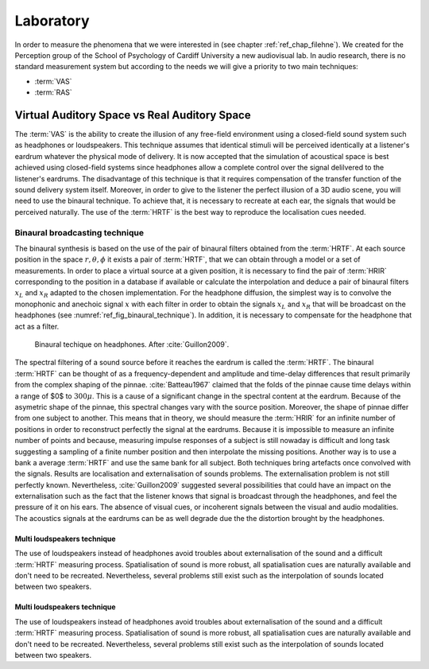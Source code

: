 Laboratory
==========
.. _ref_chap_lab:

In order to measure the phenomena that we were interested in (see
chapter :ref:`ref_chap_filehne`). We created for the Perception group of the
School of Psychology of Cardiff University a new audiovisual lab. In audio
research, there is no standard measurement system but according to the needs we
will give a priority to two main techniques:


- :term:`VAS`
- :term:`RAS`

.. _ref_chap_lab_sec_vas_ras:
Virtual Auditory Space vs Real Auditory Space
---------------------------------------------

The :term:`VAS` is the ability to create the illusion of any free-field
environment using a closed-field sound system such as headphones or
loudspeakers. This technique assumes that identical stimuli will be perceived
identically at a listener's eardrum whatever the physical mode of delivery. It
is now accepted that the simulation of acoustical space is best achieved using
closed-field systems since headphones allow a complete control over the signal
delilvered to the listener's eardrums.  The disadvantage of this technique is
that it requires compensation of the transfer function of the sound delivery
system itself. Moreover, in order to give to the listener the perfect illusion
of a 3D audio scene, you will need to use the binaural technique. To achieve
that, it is necessary to recreate at each ear, the signals that would be
perceived naturally. The use of the :term:`HRTF` is the best way to reproduce
the localisation cues needed.
         
Binaural broadcasting technique
^^^^^^^^^^^^^^^^^^^^^^^^^^^^^^^


The binaural synthesis is based on the use of the pair of binaural filters
obtained from the :term:`HRTF`. At each source position in the space :math:`r,
\theta, \phi` it exists a pair of :term:`HRTF`, that we can obtain through a
model or a set of measurements. In order to place a virtual source at a given
position, it is necessary to find the pair of :term:`HRIR` corresponding to the
position in a database if available or calculate the interpolation and deduce a
pair of binaural filters :math:`x_L` and :math:`x_R` adapted to the chosen
implementation.  For the headphone diffusion, the simplest way is to convolve
the monophonic and anechoic signal :math:`x` with each filter in order to
obtain the signals :math:`x_L` and :math:`x_R` that will be broadcast on the
headphones (see :numref:`ref_fig_binaural_technique`). In addition, it is
necessary to compensate for the headphone that act as a filter.


.. _ref_fig_binaural_technique:
.. figure:: _static/binaural_technique.svg

   Binaural techique on headphones. After :cite:`Guillon2009`.

The spectral filtering of a sound source before it reaches the eardrum is
called the :term:`HRTF`. The binaural :term:`HRTF` can be thought of as a
frequency-dependent and amplitude and time-delay differences that result
primarily from the complex shaping of the pinnae. :cite:`Batteau1967` claimed
that the folds of the pinnae cause time delays within a range of $0$ to
:math:`300\mu`. This is a cause of a significant change in the spectral content
at the eardrum. Because of the asymetric shape of the pinnae, this spectral
changes vary with the source position.  Moreover, the shape of pinnae differ
from one subject to another. This means that in theory, we should measure the
:term:`HRIR` for an infinite number of positions in order to reconstruct
perfectly the signal at the eardrums. Because it is impossible to measure an
infinite number of points and because, measuring impulse responses of a subject
is still nowaday is difficult and long task suggesting a sampling of a finite
number position and then interpolate the missing positions. Another way is to
use a bank a average :term:`HRTF` and use the same bank for all subject. Both
techniques bring artefacts once convolved with the signals. Results are
localisation and externalisation of sounds problems. The externalisation
problem is not still perfectly known. Nevertheless, :cite:`Guillon2009`
suggested several possibilities that could have an impact on the
externalisation such as the fact that the listener knows that signal is
broadcast through the headphones, and feel the pressure of it on his ears. The
absence of visual cues, or incoherent signals between the visual and audio
modalities. The acoustics signals at the eardrums can be as well degrade due
the the distortion brought by the headphones.


Multi loudspeakers technique
++++++++++++++++++++++++++++

The use of loudspeakers instead of headphones avoid troubles about
externalisation of the sound and a difficult :term:`HRTF` measuring process.
Spatialisation of sound is more robust, all spatialisation cues are naturally
available and don't need to be recreated. Nevertheless, several problems still
exist such as the interpolation of sounds located between two speakers.

.. todo::
  Becareful, in both cases (VAS and RAS), the interpolation is not a real
  problem for the simple reason that in VAS, we can't measure an infinite 
  number of points, hence, we will interpolate several positions. In RAS, we
  will not have an infinite number of speakers, thus, we will interpolate any
  position that is located between two speakers.

Multi loudspeakers technique
++++++++++++++++++++++++++++

The use of loudspeakers instead of headphones avoid troubles about
externalisation of the sound and a difficult :term:`HRTF` measuring process.
Spatialisation of sound is more robust, all spatialisation cues are naturally
available and don't need to be recreated. Nevertheless, several problems still
exist such as the interpolation of sounds located between two speakers.

.. todo::
  Becareful, in both cases (VAS and RAS), the interpolation is not a real
  problem for the simple reason that in VAS, we can't measure an infinite 
  number of points, hence, we will interpolate several positions. In RAS, we
  will not have an infinite number of speakers, thus, we will interpolate any
  position that is located between two speakers.
